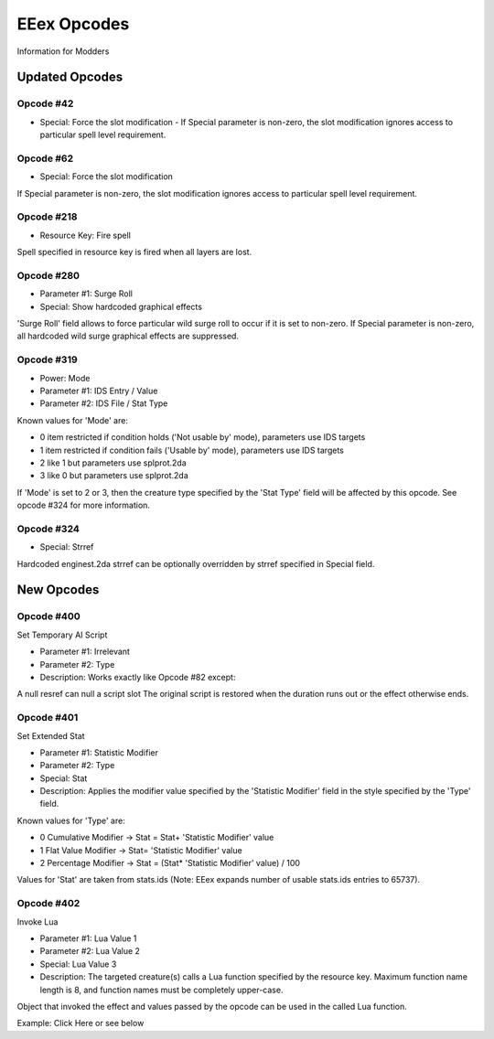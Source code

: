 .. _EEex Opcodes:

EEex Opcodes
============

Information for Modders

---------------
Updated Opcodes
---------------

Opcode #42
^^^^^^^^^^^

* Special: Force the slot modification - If Special parameter is non-zero, the slot modification ignores access to particular spell level requirement.

Opcode #62
^^^^^^^^^^^

* Special: Force the slot modification

If Special parameter is non-zero, the slot modification ignores access to particular spell level requirement.

Opcode #218
^^^^^^^^^^^

* Resource Key: Fire spell

Spell specified in resource key is fired when all layers are lost.

Opcode #280
^^^^^^^^^^^

* Parameter #1: Surge Roll
* Special: Show hardcoded graphical effects

'Surge Roll' field allows to force particular wild surge roll to occur if it is set to non-zero.
If Special parameter is non-zero, all hardcoded wild surge graphical effects are suppressed.

Opcode #319
^^^^^^^^^^^

* Power: Mode
* Parameter #1: IDS Entry / Value
* Parameter #2: IDS File / Stat Type

Known values for 'Mode' are:

* 0 item restricted if condition holds ('Not usable by' mode), parameters use IDS targets
* 1 item restricted if condition fails ('Usable by' mode), parameters use IDS targets
* 2 like 1 but parameters use splprot.2da
* 3 like 0 but parameters use splprot.2da

If 'Mode' is set to 2 or 3, then the creature type specified by the 'Stat Type' field will be affected by this opcode. See opcode #324 for more information.

Opcode #324
^^^^^^^^^^^

* Special: Strref

Hardcoded enginest.2da strref can be optionally overridden by strref specified in Special field.

-----------
New Opcodes
-----------

Opcode #400
^^^^^^^^^^^

Set Temporary AI Script

* Parameter #1: Irrelevant
* Parameter #2: Type
* Description: Works exactly like Opcode #82 except:

A null resref can null a script slot
The original script is restored when the duration runs out or the effect otherwise ends.

Opcode #401
^^^^^^^^^^^

Set Extended Stat

* Parameter #1: Statistic Modifier
* Parameter #2: Type
* Special: Stat
* Description: Applies the modifier value specified by the 'Statistic Modifier' field in the style specified by the 'Type' field.

Known values for 'Type' are:

* 0 Cumulative Modifier -> Stat = Stat+ 'Statistic Modifier' value
* 1 Flat Value Modifier -> Stat= 'Statistic Modifier' value
* 2 Percentage Modifier -> Stat = (Stat* 'Statistic Modifier' value) / 100

Values for 'Stat' are taken from stats.ids (Note: EEex expands number of usable stats.ids entries to 65737).

Opcode #402
^^^^^^^^^^^

Invoke Lua

* Parameter #1: Lua Value 1
* Parameter #2: Lua Value 2
* Special: Lua Value 3
* Description: The targeted creature(s) calls a Lua function specified by the resource key. Maximum function name length is 8, and function names must be completely upper-case.

Object that invoked the effect and values passed by the opcode can be used in the called Lua function.

Example: Click Here or see below
